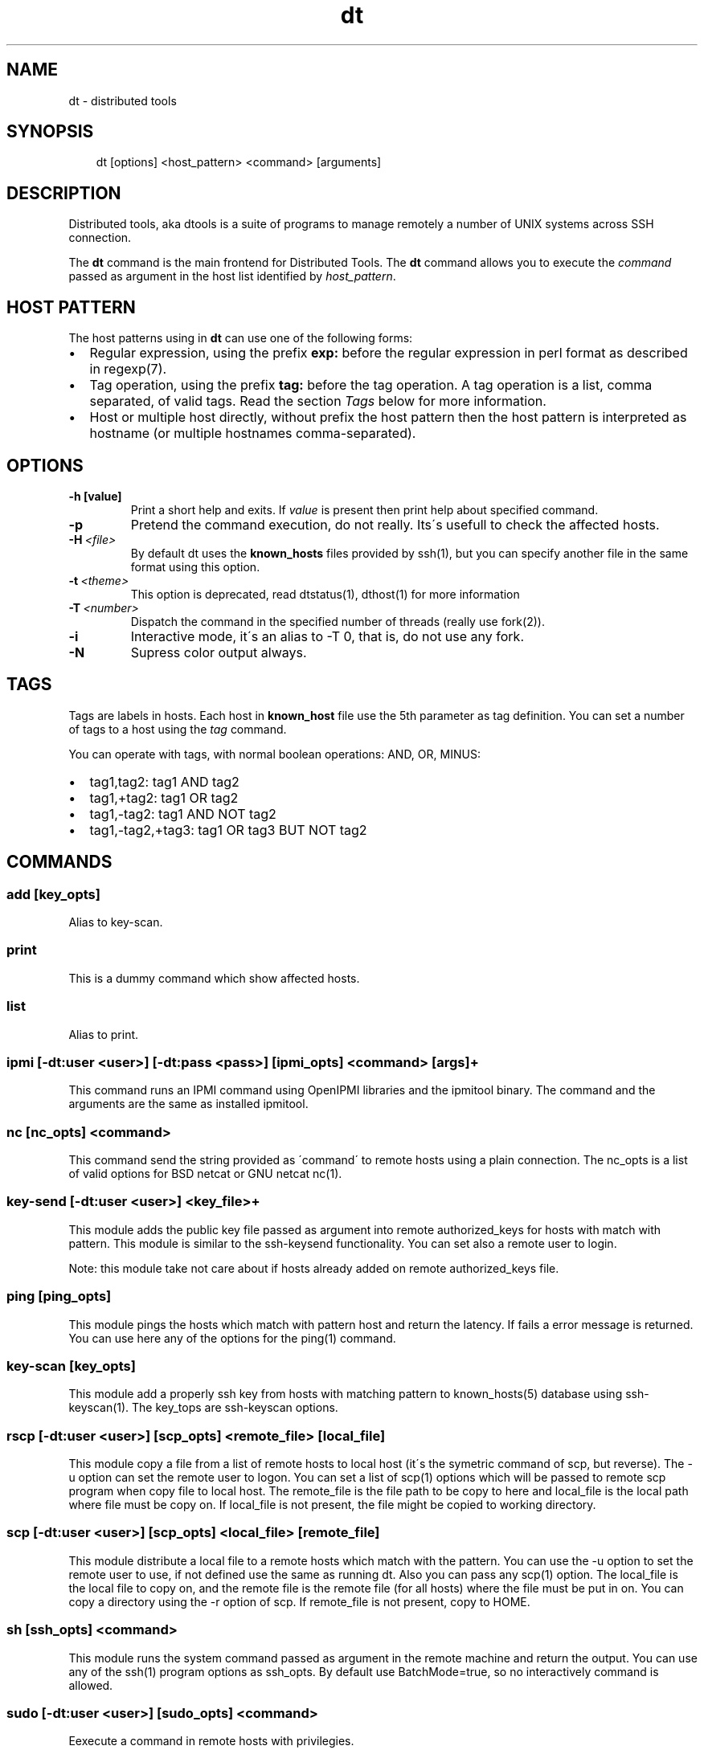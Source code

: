 .\" Man page generated from reStructeredText.
.TH dt  "2008-12-30" "" ""
.SH NAME
dt \- distributed tools

.nr rst2man-indent-level 0
.
.de1 rstReportMargin
\\$1 \\n[an-margin]
level \\n[rst2man-indent-level]
level magin: \\n[rst2man-indent\\n[rst2man-indent-level]]
-
\\n[rst2man-indent0]
\\n[rst2man-indent1]
\\n[rst2man-indent2]
..
.de1 INDENT
.\" .rstReportMargin pre:
. RS \\$1
. nr rst2man-indent\\n[rst2man-indent-level] \\n[an-margin]
. nr rst2man-indent-level +1
.\" .rstReportMargin post:
..
.de UNINDENT
. RE
.\" indent \\n[an-margin]
.\" old: \\n[rst2man-indent\\n[rst2man-indent-level]]
.nr rst2man-indent-level -1
.\" new: \\n[rst2man-indent\\n[rst2man-indent-level]]
.in \\n[rst2man-indent\\n[rst2man-indent-level]]u
..

.SH SYNOPSIS
.INDENT 0.0
.INDENT 3.5
dt [options] <host_pattern> <command> [arguments]

.UNINDENT
.UNINDENT

.SH DESCRIPTION
Distributed tools, aka dtools is a suite of programs to manage remotely
a number of UNIX systems across SSH connection.

The \fPdt\fP command is the main frontend for Distributed Tools. The \fPdt\fP
command allows you to execute the \fIcommand\fP passed as argument in the host
list identified by \fIhost_pattern\fP.


.SH HOST PATTERN
The host patterns using in \fPdt\fP can use one of the following forms:

.INDENT 0.0

.IP \(bu 2
Regular expression, using the prefix \fBexp:\fP before the regular
expression in perl format as described in regexp(7).


.IP \(bu 2
Tag operation, using the prefix \fBtag:\fP before the tag operation. A tag
operation is a list, comma separated, of valid tags. Read the section
\fI\%Tags\fP below for more information.


.IP \(bu 2
Host or multiple host directly, without prefix the host pattern then the
host pattern is interpreted as hostname (or multiple hostnames
comma\-separated).

.UNINDENT

.SH OPTIONS
.INDENT 0.0

.TP
.B \-h [value]
Print a short help and exits. If \fIvalue\fP is present then print help
about specified command.

.UNINDENT
.INDENT 0.0

.TP
.B \-p
Pretend the command execution, do not really. Its\'s usefull to check the
affected hosts.


.TP
.BI \-H\  <file>
By default \fPdt\fP uses the \fBknown_hosts\fP files provided by ssh(1), but
you can specify another file in the same format using this option.


.TP
.BI \-t\  <theme>
\fPThis option is deprecated, read dtstatus(1), dthost(1) for more
information\fP


.TP
.BI \-T\  <number>
Dispatch the command in the specified number of threads (really use
fork(2)).


.TP
.B \-i
Interactive mode, it\'s an alias to \-T 0, that is, do not use any fork.


.TP
.B \-N
Supress color output always.

.UNINDENT

.SH TAGS
Tags are labels in hosts. Each host in \fBknown_host\fP file use the 5th
parameter as tag definition. You can set a number of tags to a host using
the \fItag\fP command.

You can operate with tags, with normal boolean operations: AND, OR, MINUS:

.INDENT 0.0

.IP \(bu 2
tag1,tag2: tag1 AND tag2


.IP \(bu 2
tag1,+tag2: tag1 OR tag2


.IP \(bu 2
tag1,\-tag2: tag1 AND NOT tag2


.IP \(bu 2
tag1,\-tag2,+tag3: tag1 OR tag3 BUT NOT tag2

.UNINDENT

.SH COMMANDS

.SS add [key_opts]
Alias to key\-scan.


.SS print
This is a dummy command which show affected hosts.


.SS list
Alias to print.


.SS ipmi [\-dt:user <user>] [\-dt:pass <pass>] [ipmi_opts] <command> [args]+
This command runs an IPMI command using OpenIPMI libraries and the ipmitool
binary. The command and the arguments are the same as installed ipmitool.


.SS nc [nc_opts] <command>
This command send the string provided as \'command\' to remote hosts using
a plain connection. The nc_opts is a list of valid options for BSD netcat or
GNU netcat nc(1).


.SS key\-send [\-dt:user <user>] <key_file>+
This module adds the public key file passed as argument into remote
authorized_keys for hosts with match with pattern. This module is similar to
the ssh\-keysend functionality. You can set also a remote user to login.

Note: this module take not care about if hosts already added on remote
authorized_keys file.


.SS ping [ping_opts]
This module pings the hosts which match with pattern host
and return the latency. If fails a error message is returned.
You can use here any of the options for the ping(1) command.


.SS key\-scan [key_opts]
This module add a properly ssh key from hosts with matching pattern to
known_hosts(5) database using ssh\-keyscan(1). The key_tops are ssh\-keyscan
options.


.SS rscp [\-dt:user <user>] [scp_opts] <remote_file> [local_file]
This module copy a file from a list of remote hosts to local host (it\'s the
symetric command of scp, but reverse). The \-u option can set the remote
user to logon. You can set a list of scp(1) options which will be passed to
remote scp program when copy file to local host. The remote_file is the
file path to be copy to here and local_file is the local path where file
must be copy on. If local_file is not present, the file might be copied to
working directory.


.SS scp [\-dt:user <user>] [scp_opts] <local_file> [remote_file]
This module distribute a local file to a remote hosts which match with
the pattern. You can use the \-u option to set the remote user to use,
if not defined use the same as running dt. Also you can pass any scp(1)
option. The local_file is the local file to copy on, and the remote file is
the remote file (for all hosts) where the file must be put in on. You can
copy a directory using the \-r option of scp. If remote_file is not present,
copy to HOME.


.SS sh [ssh_opts] <command>
This module runs the system command passed as argument in the remote machine
and return the output. You can use any of the ssh(1) program options as
ssh_opts. By default use BatchMode=true, so no interactively command is
allowed.


.SS sudo [\-dt:user <user>] [sudo_opts] <command>
Eexecute a command in remote hosts with privilegies.

This modules runs a command in remote hosts using sudo.
Obviously the sudo binary must be exists in remote host. The
sudo_opts are a list of options for sudo(1).

\fPNOTE:\fP The \-dt:user is used to set the user who connect to remote
host, but not is necessary the same as user for sudo, you can use
the sudo(1) option \-u to do this.

By default the sudo module runs in batch mode, so no password prompting is
allowed, if you have a interactive sudo configuration, you need to run dt
with \-i flag (enabling the interactive mode). A \-T 0 option must be works
fine too.


.SS tag [tag_op]
This module allow to add tags to hosts which match with specified pattern.
You must provide a valid tag operation. You can read the dt(1) manual for
more information about tag operations. If operation is not present, then
the action return the present tags in matched hosts.


.SS tcp [\-wait] <port> <string>
This command is similar to nc command, but use directly TCP socket, provided
by bash (if enabled in compiled\-time). This command open a TCP connection
against the hosts over port specified in arguments and, finally, send the
string.

By default the tcp commands do not wait for a server response, but the option
\-wait change this behaviour and force dt to wait for an EOF in the connection.


.SS udp <port> <string>
This command is similar to nc command, but use directly UDP socket, provided
by bash (if enabled in compiled\-time). This command sends UDP packets
to the hosts over port specified in arguments.


.SH FILTERING
By default the \fPdt\fP output format is OMNI compatible, it\'s easy to parse
and easy to read by humans, but in some situations (for example when command
returns a long number of lines) we need other format to keep the results
human\-readable. So, for that situations, you can filtering the output using
a single pipeline, for example:


.nf
$ dt exp:.* command | filter
.fi
There are a list of available filters:

.INDENT 0.0

.IP \(bu 2
dtstatus(1)


.IP \(bu 2
dthost(1)

.UNINDENT

.SH EXAMPLES
Scan for a new host and add his public key into  known_hosts database:


.nf
$ dt newhost.mydomain key\-scan
.fi
Populate your public key to newhost without forks:


.nf
$ dt \-i exp:newhost.* key\-send ~/.ssh/id_dsa.pub
.fi
Copy a file in the path /tmp/examplefile.txt from local host to the remote
host called externalhost.mydomain, and put there in home folder of the
user:


.nf
$ dt externalhost.mydomain scp /tmp/examplefile.txt
.fi
Do again, but now put the file in remote /tmp directory:


.nf
$ dt externalhost.mydomain scp /tmp/examplefile.txt /tmp
.fi
Do again, but now copy to all hosts with domain mydomain:


.nf
$ dt exp:.*mydomain scp /tmp/examplefile.txt /tmp
.fi
Do again, but now copy to hosts tagged as hosts_in_china:


.nf
$ dt tag:host_in_china scp /tmp/examplefile.txt /tmp
.fi
Do again, but runs only in one proccess (no\-childs):


.nf
$ dt \-T 0 tag:host_in_china scp /tmp/examplefile.txt /tmp
.fi
And now with 10 childs:


.nf
$ dt \-T 10 tag:host_in_china scp /tmp/examplefile.txt /tmp
.fi
But, hosts not in shangai:


.nf
$ dt \-T 10 tag:host_in_china,\-host_in_changai \
    scp /tmp/examplefile.txt /tmp
.fi
Copy files from remote hosts to local (reverse copy). Copy the remote host
file /tmp/examplefile.txt to local /tmp:


.nf
$ dt externalhost.mydomain rscp /tmp/examplefile.txt /tmp
.fi
Do a ping to two hosts, but use multihost feature:


.nf
$ dt externalhost1.mydomain,externahost2.mydomain ping
.fi
Do a ping to all and print the results grouping by status:


.nf
$ dt \-t status_group exp:.* ping
.fi
Reboot machines using IPMI interface:


.nf
$ dt exp:.* ipmi power cycle
.fi

.SH RETURN VALUES
The \fIdt\fP returns zero when command is sucessfully running, or other value
when error. The error code 2 means an error with arguments, and the value
3 means an error in module.


.SH OUTPUT
The output uses the OMNI format, that is:


.nf
{okay|fail}::dt:<command>:<message>
.fi
It\'s easy to parse with cut(1) and awk(1). The new line symbol in output is
scaped.


.SH FILES
.INDENT 0.0

.TP
.B ~/.ssh/dt.known_hosts
This file is used as master host database for \fPdt\fP.

.UNINDENT

.SH ENVIRONMENT
.INDENT 0.0

.TP
.B DTOOLS_LIB
By default \fPdt\fP search for command modules in /usr/lib/dtools
directory, but if this variable is present, search in the path provide
as content.

.UNINDENT

.SH RELATED PROJECTS
.INDENT 0.0

.IP \(bu 2
PyDSH \- \fI\%http://pydsh.sourceforge.net/index.php\fP


.IP \(bu 2
DCMD \- \fI\%http://sourceforge.net/projects/dcmd\fP


.IP \(bu 2
DSH \- \fI\%http://sourceforge.net/projects/dsh\fP


.IP \(bu 2
DSSH \- \fI\%http://dssh.subverted.net/\fP

.UNINDENT

.SH SEE ALSO
.INDENT 0.0
.INDENT 3.5
ssh(1), ssh\-keyscan(1), dtcli(1), dtstatus(1), dthost(1)

.UNINDENT
.UNINDENT

.SH AUTHOR
Andres J. Diaz <ajdiaz@connectical.com>

.\" Generated by docutils manpage writer on 2009-06-15 19:51.
.\" 
